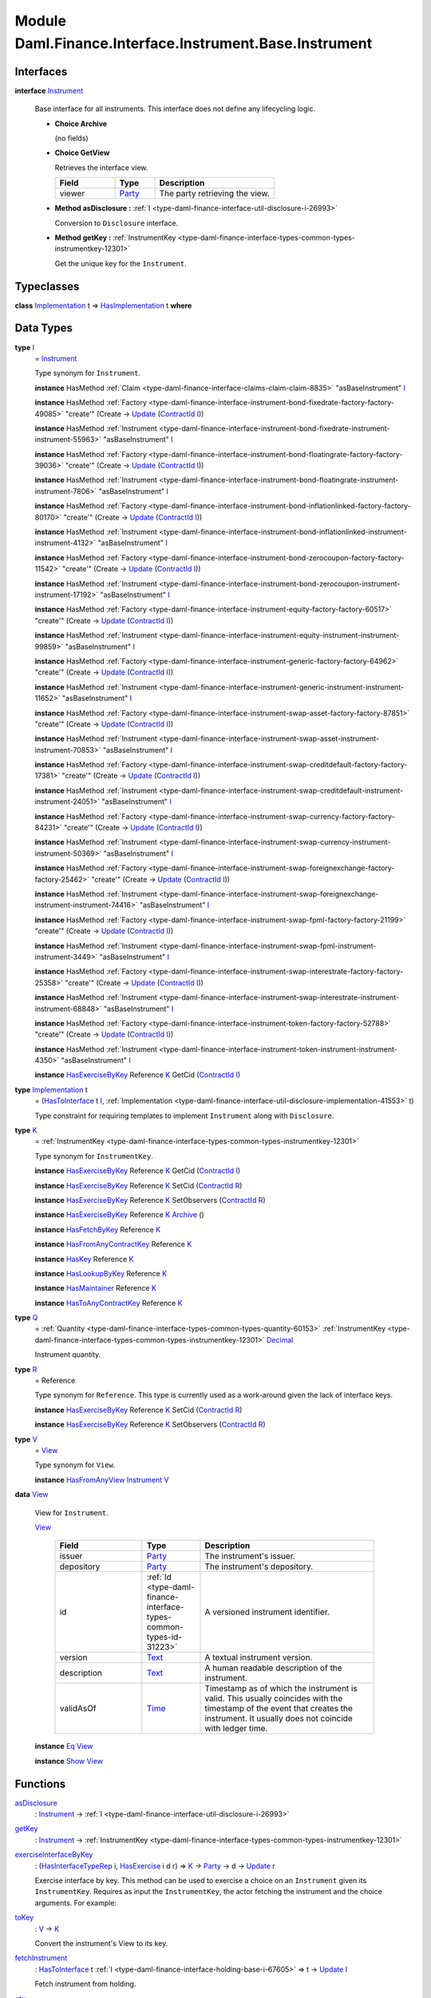 .. Copyright (c) 2022 Digital Asset (Switzerland) GmbH and/or its affiliates. All rights reserved.
.. SPDX-License-Identifier: Apache-2.0

.. _module-daml-finance-interface-instrument-base-instrument-57320:

Module Daml.Finance.Interface.Instrument.Base.Instrument
========================================================

Interfaces
----------

.. _type-daml-finance-interface-instrument-base-instrument-instrument-22935:

**interface** `Instrument <type-daml-finance-interface-instrument-base-instrument-instrument-22935_>`_

  Base interface for all instruments\. This interface does not define any lifecycling logic\.

  + **Choice Archive**

    (no fields)

  + **Choice GetView**

    Retrieves the interface view\.

    .. list-table::
       :widths: 15 10 30
       :header-rows: 1

       * - Field
         - Type
         - Description
       * - viewer
         - `Party <https://docs.daml.com/daml/stdlib/Prelude.html#type-da-internal-lf-party-57932>`_
         - The party retrieving the view\.

  + **Method asDisclosure \:** :ref:`I <type-daml-finance-interface-util-disclosure-i-26993>`

    Conversion to ``Disclosure`` interface\.

  + **Method getKey \:** :ref:`InstrumentKey <type-daml-finance-interface-types-common-types-instrumentkey-12301>`

    Get the unique key for the ``Instrument``\.

Typeclasses
-----------

.. _class-daml-finance-interface-instrument-base-instrument-hasimplementation-37642:

**class** `Implementation <type-daml-finance-interface-instrument-base-instrument-implementation-67110_>`_ t \=\> `HasImplementation <class-daml-finance-interface-instrument-base-instrument-hasimplementation-37642_>`_ t **where**


Data Types
----------

.. _type-daml-finance-interface-instrument-base-instrument-i-67236:

**type** `I <type-daml-finance-interface-instrument-base-instrument-i-67236_>`_
  \= `Instrument <type-daml-finance-interface-instrument-base-instrument-instrument-22935_>`_

  Type synonym for ``Instrument``\.

  **instance** HasMethod :ref:`Claim <type-daml-finance-interface-claims-claim-claim-8835>` \"asBaseInstrument\" `I <type-daml-finance-interface-instrument-base-instrument-i-67236_>`_

  **instance** HasMethod :ref:`Factory <type-daml-finance-interface-instrument-bond-fixedrate-factory-factory-49085>` \"create'\" (Create \-\> `Update <https://docs.daml.com/daml/stdlib/Prelude.html#type-da-internal-lf-update-68072>`_ (`ContractId <https://docs.daml.com/daml/stdlib/Prelude.html#type-da-internal-lf-contractid-95282>`_ `I <type-daml-finance-interface-instrument-base-instrument-i-67236_>`_))

  **instance** HasMethod :ref:`Instrument <type-daml-finance-interface-instrument-bond-fixedrate-instrument-instrument-55963>` \"asBaseInstrument\" `I <type-daml-finance-interface-instrument-base-instrument-i-67236_>`_

  **instance** HasMethod :ref:`Factory <type-daml-finance-interface-instrument-bond-floatingrate-factory-factory-39036>` \"create'\" (Create \-\> `Update <https://docs.daml.com/daml/stdlib/Prelude.html#type-da-internal-lf-update-68072>`_ (`ContractId <https://docs.daml.com/daml/stdlib/Prelude.html#type-da-internal-lf-contractid-95282>`_ `I <type-daml-finance-interface-instrument-base-instrument-i-67236_>`_))

  **instance** HasMethod :ref:`Instrument <type-daml-finance-interface-instrument-bond-floatingrate-instrument-instrument-7806>` \"asBaseInstrument\" `I <type-daml-finance-interface-instrument-base-instrument-i-67236_>`_

  **instance** HasMethod :ref:`Factory <type-daml-finance-interface-instrument-bond-inflationlinked-factory-factory-80170>` \"create'\" (Create \-\> `Update <https://docs.daml.com/daml/stdlib/Prelude.html#type-da-internal-lf-update-68072>`_ (`ContractId <https://docs.daml.com/daml/stdlib/Prelude.html#type-da-internal-lf-contractid-95282>`_ `I <type-daml-finance-interface-instrument-base-instrument-i-67236_>`_))

  **instance** HasMethod :ref:`Instrument <type-daml-finance-interface-instrument-bond-inflationlinked-instrument-instrument-4132>` \"asBaseInstrument\" `I <type-daml-finance-interface-instrument-base-instrument-i-67236_>`_

  **instance** HasMethod :ref:`Factory <type-daml-finance-interface-instrument-bond-zerocoupon-factory-factory-11542>` \"create'\" (Create \-\> `Update <https://docs.daml.com/daml/stdlib/Prelude.html#type-da-internal-lf-update-68072>`_ (`ContractId <https://docs.daml.com/daml/stdlib/Prelude.html#type-da-internal-lf-contractid-95282>`_ `I <type-daml-finance-interface-instrument-base-instrument-i-67236_>`_))

  **instance** HasMethod :ref:`Instrument <type-daml-finance-interface-instrument-bond-zerocoupon-instrument-instrument-17192>` \"asBaseInstrument\" `I <type-daml-finance-interface-instrument-base-instrument-i-67236_>`_

  **instance** HasMethod :ref:`Factory <type-daml-finance-interface-instrument-equity-factory-factory-60517>` \"create'\" (Create \-\> `Update <https://docs.daml.com/daml/stdlib/Prelude.html#type-da-internal-lf-update-68072>`_ (`ContractId <https://docs.daml.com/daml/stdlib/Prelude.html#type-da-internal-lf-contractid-95282>`_ `I <type-daml-finance-interface-instrument-base-instrument-i-67236_>`_))

  **instance** HasMethod :ref:`Instrument <type-daml-finance-interface-instrument-equity-instrument-instrument-99859>` \"asBaseInstrument\" `I <type-daml-finance-interface-instrument-base-instrument-i-67236_>`_

  **instance** HasMethod :ref:`Factory <type-daml-finance-interface-instrument-generic-factory-factory-64962>` \"create'\" (Create \-\> `Update <https://docs.daml.com/daml/stdlib/Prelude.html#type-da-internal-lf-update-68072>`_ (`ContractId <https://docs.daml.com/daml/stdlib/Prelude.html#type-da-internal-lf-contractid-95282>`_ `I <type-daml-finance-interface-instrument-base-instrument-i-67236_>`_))

  **instance** HasMethod :ref:`Instrument <type-daml-finance-interface-instrument-generic-instrument-instrument-11652>` \"asBaseInstrument\" `I <type-daml-finance-interface-instrument-base-instrument-i-67236_>`_

  **instance** HasMethod :ref:`Factory <type-daml-finance-interface-instrument-swap-asset-factory-factory-87851>` \"create'\" (Create \-\> `Update <https://docs.daml.com/daml/stdlib/Prelude.html#type-da-internal-lf-update-68072>`_ (`ContractId <https://docs.daml.com/daml/stdlib/Prelude.html#type-da-internal-lf-contractid-95282>`_ `I <type-daml-finance-interface-instrument-base-instrument-i-67236_>`_))

  **instance** HasMethod :ref:`Instrument <type-daml-finance-interface-instrument-swap-asset-instrument-instrument-70853>` \"asBaseInstrument\" `I <type-daml-finance-interface-instrument-base-instrument-i-67236_>`_

  **instance** HasMethod :ref:`Factory <type-daml-finance-interface-instrument-swap-creditdefault-factory-factory-17381>` \"create'\" (Create \-\> `Update <https://docs.daml.com/daml/stdlib/Prelude.html#type-da-internal-lf-update-68072>`_ (`ContractId <https://docs.daml.com/daml/stdlib/Prelude.html#type-da-internal-lf-contractid-95282>`_ `I <type-daml-finance-interface-instrument-base-instrument-i-67236_>`_))

  **instance** HasMethod :ref:`Instrument <type-daml-finance-interface-instrument-swap-creditdefault-instrument-instrument-24051>` \"asBaseInstrument\" `I <type-daml-finance-interface-instrument-base-instrument-i-67236_>`_

  **instance** HasMethod :ref:`Factory <type-daml-finance-interface-instrument-swap-currency-factory-factory-84231>` \"create'\" (Create \-\> `Update <https://docs.daml.com/daml/stdlib/Prelude.html#type-da-internal-lf-update-68072>`_ (`ContractId <https://docs.daml.com/daml/stdlib/Prelude.html#type-da-internal-lf-contractid-95282>`_ `I <type-daml-finance-interface-instrument-base-instrument-i-67236_>`_))

  **instance** HasMethod :ref:`Instrument <type-daml-finance-interface-instrument-swap-currency-instrument-instrument-50369>` \"asBaseInstrument\" `I <type-daml-finance-interface-instrument-base-instrument-i-67236_>`_

  **instance** HasMethod :ref:`Factory <type-daml-finance-interface-instrument-swap-foreignexchange-factory-factory-25462>` \"create'\" (Create \-\> `Update <https://docs.daml.com/daml/stdlib/Prelude.html#type-da-internal-lf-update-68072>`_ (`ContractId <https://docs.daml.com/daml/stdlib/Prelude.html#type-da-internal-lf-contractid-95282>`_ `I <type-daml-finance-interface-instrument-base-instrument-i-67236_>`_))

  **instance** HasMethod :ref:`Instrument <type-daml-finance-interface-instrument-swap-foreignexchange-instrument-instrument-74416>` \"asBaseInstrument\" `I <type-daml-finance-interface-instrument-base-instrument-i-67236_>`_

  **instance** HasMethod :ref:`Factory <type-daml-finance-interface-instrument-swap-fpml-factory-factory-21199>` \"create'\" (Create \-\> `Update <https://docs.daml.com/daml/stdlib/Prelude.html#type-da-internal-lf-update-68072>`_ (`ContractId <https://docs.daml.com/daml/stdlib/Prelude.html#type-da-internal-lf-contractid-95282>`_ `I <type-daml-finance-interface-instrument-base-instrument-i-67236_>`_))

  **instance** HasMethod :ref:`Instrument <type-daml-finance-interface-instrument-swap-fpml-instrument-instrument-3449>` \"asBaseInstrument\" `I <type-daml-finance-interface-instrument-base-instrument-i-67236_>`_

  **instance** HasMethod :ref:`Factory <type-daml-finance-interface-instrument-swap-interestrate-factory-factory-25358>` \"create'\" (Create \-\> `Update <https://docs.daml.com/daml/stdlib/Prelude.html#type-da-internal-lf-update-68072>`_ (`ContractId <https://docs.daml.com/daml/stdlib/Prelude.html#type-da-internal-lf-contractid-95282>`_ `I <type-daml-finance-interface-instrument-base-instrument-i-67236_>`_))

  **instance** HasMethod :ref:`Instrument <type-daml-finance-interface-instrument-swap-interestrate-instrument-instrument-68848>` \"asBaseInstrument\" `I <type-daml-finance-interface-instrument-base-instrument-i-67236_>`_

  **instance** HasMethod :ref:`Factory <type-daml-finance-interface-instrument-token-factory-factory-52788>` \"create'\" (Create \-\> `Update <https://docs.daml.com/daml/stdlib/Prelude.html#type-da-internal-lf-update-68072>`_ (`ContractId <https://docs.daml.com/daml/stdlib/Prelude.html#type-da-internal-lf-contractid-95282>`_ `I <type-daml-finance-interface-instrument-base-instrument-i-67236_>`_))

  **instance** HasMethod :ref:`Instrument <type-daml-finance-interface-instrument-token-instrument-instrument-4350>` \"asBaseInstrument\" `I <type-daml-finance-interface-instrument-base-instrument-i-67236_>`_

  **instance** `HasExerciseByKey <https://docs.daml.com/daml/stdlib/Prelude.html#class-da-internal-template-functions-hasexercisebykey-36549>`_ Reference `K <type-daml-finance-interface-instrument-base-instrument-k-58546_>`_ GetCid (`ContractId <https://docs.daml.com/daml/stdlib/Prelude.html#type-da-internal-lf-contractid-95282>`_ `I <type-daml-finance-interface-instrument-base-instrument-i-67236_>`_)

.. _type-daml-finance-interface-instrument-base-instrument-implementation-67110:

**type** `Implementation <type-daml-finance-interface-instrument-base-instrument-implementation-67110_>`_ t
  \= (`HasToInterface <https://docs.daml.com/daml/stdlib/Prelude.html#class-da-internal-interface-hastointerface-68104>`_ t `I <type-daml-finance-interface-instrument-base-instrument-i-67236_>`_, :ref:`Implementation <type-daml-finance-interface-util-disclosure-implementation-41553>` t)

  Type constraint for requiring templates to implement ``Instrument`` along with ``Disclosure``\.

.. _type-daml-finance-interface-instrument-base-instrument-k-58546:

**type** `K <type-daml-finance-interface-instrument-base-instrument-k-58546_>`_
  \= :ref:`InstrumentKey <type-daml-finance-interface-types-common-types-instrumentkey-12301>`

  Type synonym for ``InstrumentKey``\.

  **instance** `HasExerciseByKey <https://docs.daml.com/daml/stdlib/Prelude.html#class-da-internal-template-functions-hasexercisebykey-36549>`_ Reference `K <type-daml-finance-interface-instrument-base-instrument-k-58546_>`_ GetCid (`ContractId <https://docs.daml.com/daml/stdlib/Prelude.html#type-da-internal-lf-contractid-95282>`_ `I <type-daml-finance-interface-instrument-base-instrument-i-67236_>`_)

  **instance** `HasExerciseByKey <https://docs.daml.com/daml/stdlib/Prelude.html#class-da-internal-template-functions-hasexercisebykey-36549>`_ Reference `K <type-daml-finance-interface-instrument-base-instrument-k-58546_>`_ SetCid (`ContractId <https://docs.daml.com/daml/stdlib/Prelude.html#type-da-internal-lf-contractid-95282>`_ `R <type-daml-finance-interface-instrument-base-instrument-r-56343_>`_)

  **instance** `HasExerciseByKey <https://docs.daml.com/daml/stdlib/Prelude.html#class-da-internal-template-functions-hasexercisebykey-36549>`_ Reference `K <type-daml-finance-interface-instrument-base-instrument-k-58546_>`_ SetObservers (`ContractId <https://docs.daml.com/daml/stdlib/Prelude.html#type-da-internal-lf-contractid-95282>`_ `R <type-daml-finance-interface-instrument-base-instrument-r-56343_>`_)

  **instance** `HasExerciseByKey <https://docs.daml.com/daml/stdlib/Prelude.html#class-da-internal-template-functions-hasexercisebykey-36549>`_ Reference `K <type-daml-finance-interface-instrument-base-instrument-k-58546_>`_ `Archive <https://docs.daml.com/daml/stdlib/Prelude.html#type-da-internal-template-archive-15178>`_ ()

  **instance** `HasFetchByKey <https://docs.daml.com/daml/stdlib/Prelude.html#class-da-internal-template-functions-hasfetchbykey-54638>`_ Reference `K <type-daml-finance-interface-instrument-base-instrument-k-58546_>`_

  **instance** `HasFromAnyContractKey <https://docs.daml.com/daml/stdlib/Prelude.html#class-da-internal-template-functions-hasfromanycontractkey-95587>`_ Reference `K <type-daml-finance-interface-instrument-base-instrument-k-58546_>`_

  **instance** `HasKey <https://docs.daml.com/daml/stdlib/Prelude.html#class-da-internal-template-functions-haskey-87616>`_ Reference `K <type-daml-finance-interface-instrument-base-instrument-k-58546_>`_

  **instance** `HasLookupByKey <https://docs.daml.com/daml/stdlib/Prelude.html#class-da-internal-template-functions-haslookupbykey-92299>`_ Reference `K <type-daml-finance-interface-instrument-base-instrument-k-58546_>`_

  **instance** `HasMaintainer <https://docs.daml.com/daml/stdlib/Prelude.html#class-da-internal-template-functions-hasmaintainer-28932>`_ Reference `K <type-daml-finance-interface-instrument-base-instrument-k-58546_>`_

  **instance** `HasToAnyContractKey <https://docs.daml.com/daml/stdlib/Prelude.html#class-da-internal-template-functions-hastoanycontractkey-35010>`_ Reference `K <type-daml-finance-interface-instrument-base-instrument-k-58546_>`_

.. _type-daml-finance-interface-instrument-base-instrument-q-62956:

**type** `Q <type-daml-finance-interface-instrument-base-instrument-q-62956_>`_
  \= :ref:`Quantity <type-daml-finance-interface-types-common-types-quantity-60153>` :ref:`InstrumentKey <type-daml-finance-interface-types-common-types-instrumentkey-12301>` `Decimal <https://docs.daml.com/daml/stdlib/Prelude.html#type-ghc-types-decimal-18135>`_

  Instrument quantity\.

.. _type-daml-finance-interface-instrument-base-instrument-r-56343:

**type** `R <type-daml-finance-interface-instrument-base-instrument-r-56343_>`_
  \= Reference

  Type synonym for ``Reference``\. This type is currently used as a work\-around given the lack of
  interface keys\.

  **instance** `HasExerciseByKey <https://docs.daml.com/daml/stdlib/Prelude.html#class-da-internal-template-functions-hasexercisebykey-36549>`_ Reference `K <type-daml-finance-interface-instrument-base-instrument-k-58546_>`_ SetCid (`ContractId <https://docs.daml.com/daml/stdlib/Prelude.html#type-da-internal-lf-contractid-95282>`_ `R <type-daml-finance-interface-instrument-base-instrument-r-56343_>`_)

  **instance** `HasExerciseByKey <https://docs.daml.com/daml/stdlib/Prelude.html#class-da-internal-template-functions-hasexercisebykey-36549>`_ Reference `K <type-daml-finance-interface-instrument-base-instrument-k-58546_>`_ SetObservers (`ContractId <https://docs.daml.com/daml/stdlib/Prelude.html#type-da-internal-lf-contractid-95282>`_ `R <type-daml-finance-interface-instrument-base-instrument-r-56343_>`_)

.. _type-daml-finance-interface-instrument-base-instrument-v-38963:

**type** `V <type-daml-finance-interface-instrument-base-instrument-v-38963_>`_
  \= `View <type-daml-finance-interface-instrument-base-instrument-view-86425_>`_

  Type synonym for ``View``\.

  **instance** `HasFromAnyView <https://docs.daml.com/daml/stdlib/DA-Internal-Interface-AnyView.html#class-da-internal-interface-anyview-hasfromanyview-30108>`_ `Instrument <type-daml-finance-interface-instrument-base-instrument-instrument-22935_>`_ `V <type-daml-finance-interface-instrument-base-instrument-v-38963_>`_

.. _type-daml-finance-interface-instrument-base-instrument-view-86425:

**data** `View <type-daml-finance-interface-instrument-base-instrument-view-86425_>`_

  View for ``Instrument``\.

  .. _constr-daml-finance-interface-instrument-base-instrument-view-82976:

  `View <constr-daml-finance-interface-instrument-base-instrument-view-82976_>`_

    .. list-table::
       :widths: 15 10 30
       :header-rows: 1

       * - Field
         - Type
         - Description
       * - issuer
         - `Party <https://docs.daml.com/daml/stdlib/Prelude.html#type-da-internal-lf-party-57932>`_
         - The instrument's issuer\.
       * - depository
         - `Party <https://docs.daml.com/daml/stdlib/Prelude.html#type-da-internal-lf-party-57932>`_
         - The instrument's depository\.
       * - id
         - :ref:`Id <type-daml-finance-interface-types-common-types-id-31223>`
         - A versioned instrument identifier\.
       * - version
         - `Text <https://docs.daml.com/daml/stdlib/Prelude.html#type-ghc-types-text-51952>`_
         - A textual instrument version\.
       * - description
         - `Text <https://docs.daml.com/daml/stdlib/Prelude.html#type-ghc-types-text-51952>`_
         - A human readable description of the instrument\.
       * - validAsOf
         - `Time <https://docs.daml.com/daml/stdlib/Prelude.html#type-da-internal-lf-time-63886>`_
         - Timestamp as of which the instrument is valid\. This usually coincides with the timestamp of the event that creates the instrument\. It usually does not coincide with ledger time\.

  **instance** `Eq <https://docs.daml.com/daml/stdlib/Prelude.html#class-ghc-classes-eq-22713>`_ `View <type-daml-finance-interface-instrument-base-instrument-view-86425_>`_

  **instance** `Show <https://docs.daml.com/daml/stdlib/Prelude.html#class-ghc-show-show-65360>`_ `View <type-daml-finance-interface-instrument-base-instrument-view-86425_>`_

Functions
---------

.. _function-daml-finance-interface-instrument-base-instrument-asdisclosure-6717:

`asDisclosure <function-daml-finance-interface-instrument-base-instrument-asdisclosure-6717_>`_
  \: `Instrument <type-daml-finance-interface-instrument-base-instrument-instrument-22935_>`_ \-\> :ref:`I <type-daml-finance-interface-util-disclosure-i-26993>`

.. _function-daml-finance-interface-instrument-base-instrument-getkey-81449:

`getKey <function-daml-finance-interface-instrument-base-instrument-getkey-81449_>`_
  \: `Instrument <type-daml-finance-interface-instrument-base-instrument-instrument-22935_>`_ \-\> :ref:`InstrumentKey <type-daml-finance-interface-types-common-types-instrumentkey-12301>`

.. _function-daml-finance-interface-instrument-base-instrument-exerciseinterfacebykey-27297:

`exerciseInterfaceByKey <function-daml-finance-interface-instrument-base-instrument-exerciseinterfacebykey-27297_>`_
  \: (`HasInterfaceTypeRep <https://docs.daml.com/daml/stdlib/Prelude.html#class-da-internal-interface-hasinterfacetyperep-84221>`_ i, `HasExercise <https://docs.daml.com/daml/stdlib/Prelude.html#class-da-internal-template-functions-hasexercise-70422>`_ i d r) \=\> `K <type-daml-finance-interface-instrument-base-instrument-k-58546_>`_ \-\> `Party <https://docs.daml.com/daml/stdlib/Prelude.html#type-da-internal-lf-party-57932>`_ \-\> d \-\> `Update <https://docs.daml.com/daml/stdlib/Prelude.html#type-da-internal-lf-update-68072>`_ r

  Exercise interface by key\.
  This method can be used to exercise a choice on an ``Instrument`` given its ``InstrumentKey``\.
  Requires as input the ``InstrumentKey``, the actor fetching the instrument and the choice
  arguments\. For example\:

.. _function-daml-finance-interface-instrument-base-instrument-tokey-12561:

`toKey <function-daml-finance-interface-instrument-base-instrument-tokey-12561_>`_
  \: `V <type-daml-finance-interface-instrument-base-instrument-v-38963_>`_ \-\> `K <type-daml-finance-interface-instrument-base-instrument-k-58546_>`_

  Convert the instrument's View to its key\.

.. _function-daml-finance-interface-instrument-base-instrument-fetchinstrument-77672:

`fetchInstrument <function-daml-finance-interface-instrument-base-instrument-fetchinstrument-77672_>`_
  \: `HasToInterface <https://docs.daml.com/daml/stdlib/Prelude.html#class-da-internal-interface-hastointerface-68104>`_ t :ref:`I <type-daml-finance-interface-holding-base-i-67605>` \=\> t \-\> `Update <https://docs.daml.com/daml/stdlib/Prelude.html#type-da-internal-lf-update-68072>`_ `I <type-daml-finance-interface-instrument-base-instrument-i-67236_>`_

  Fetch instrument from holding\.

.. _function-daml-finance-interface-instrument-base-instrument-qty-82779:

`qty <function-daml-finance-interface-instrument-base-instrument-qty-82779_>`_
  \: `Decimal <https://docs.daml.com/daml/stdlib/Prelude.html#type-ghc-types-decimal-18135>`_ \-\> `K <type-daml-finance-interface-instrument-base-instrument-k-58546_>`_ \-\> `Q <type-daml-finance-interface-instrument-base-instrument-q-62956_>`_

  Wraps an amount and an instrument key into an instrument quantity\.

.. _function-daml-finance-interface-instrument-base-instrument-scale-11943:

`scale <function-daml-finance-interface-instrument-base-instrument-scale-11943_>`_
  \: `Decimal <https://docs.daml.com/daml/stdlib/Prelude.html#type-ghc-types-decimal-18135>`_ \-\> `Q <type-daml-finance-interface-instrument-base-instrument-q-62956_>`_ \-\> `Q <type-daml-finance-interface-instrument-base-instrument-q-62956_>`_

  Scale ``Quantity`` by the provided factor\.

